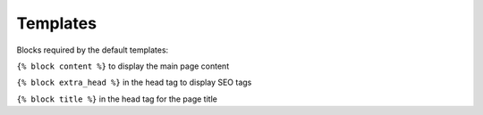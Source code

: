 Templates
=========

Blocks required by the default templates:

``{% block content %}`` to display the main page content

``{% block extra_head %}`` in the head tag to display SEO tags

``{% block title %}`` in the head tag for the page title